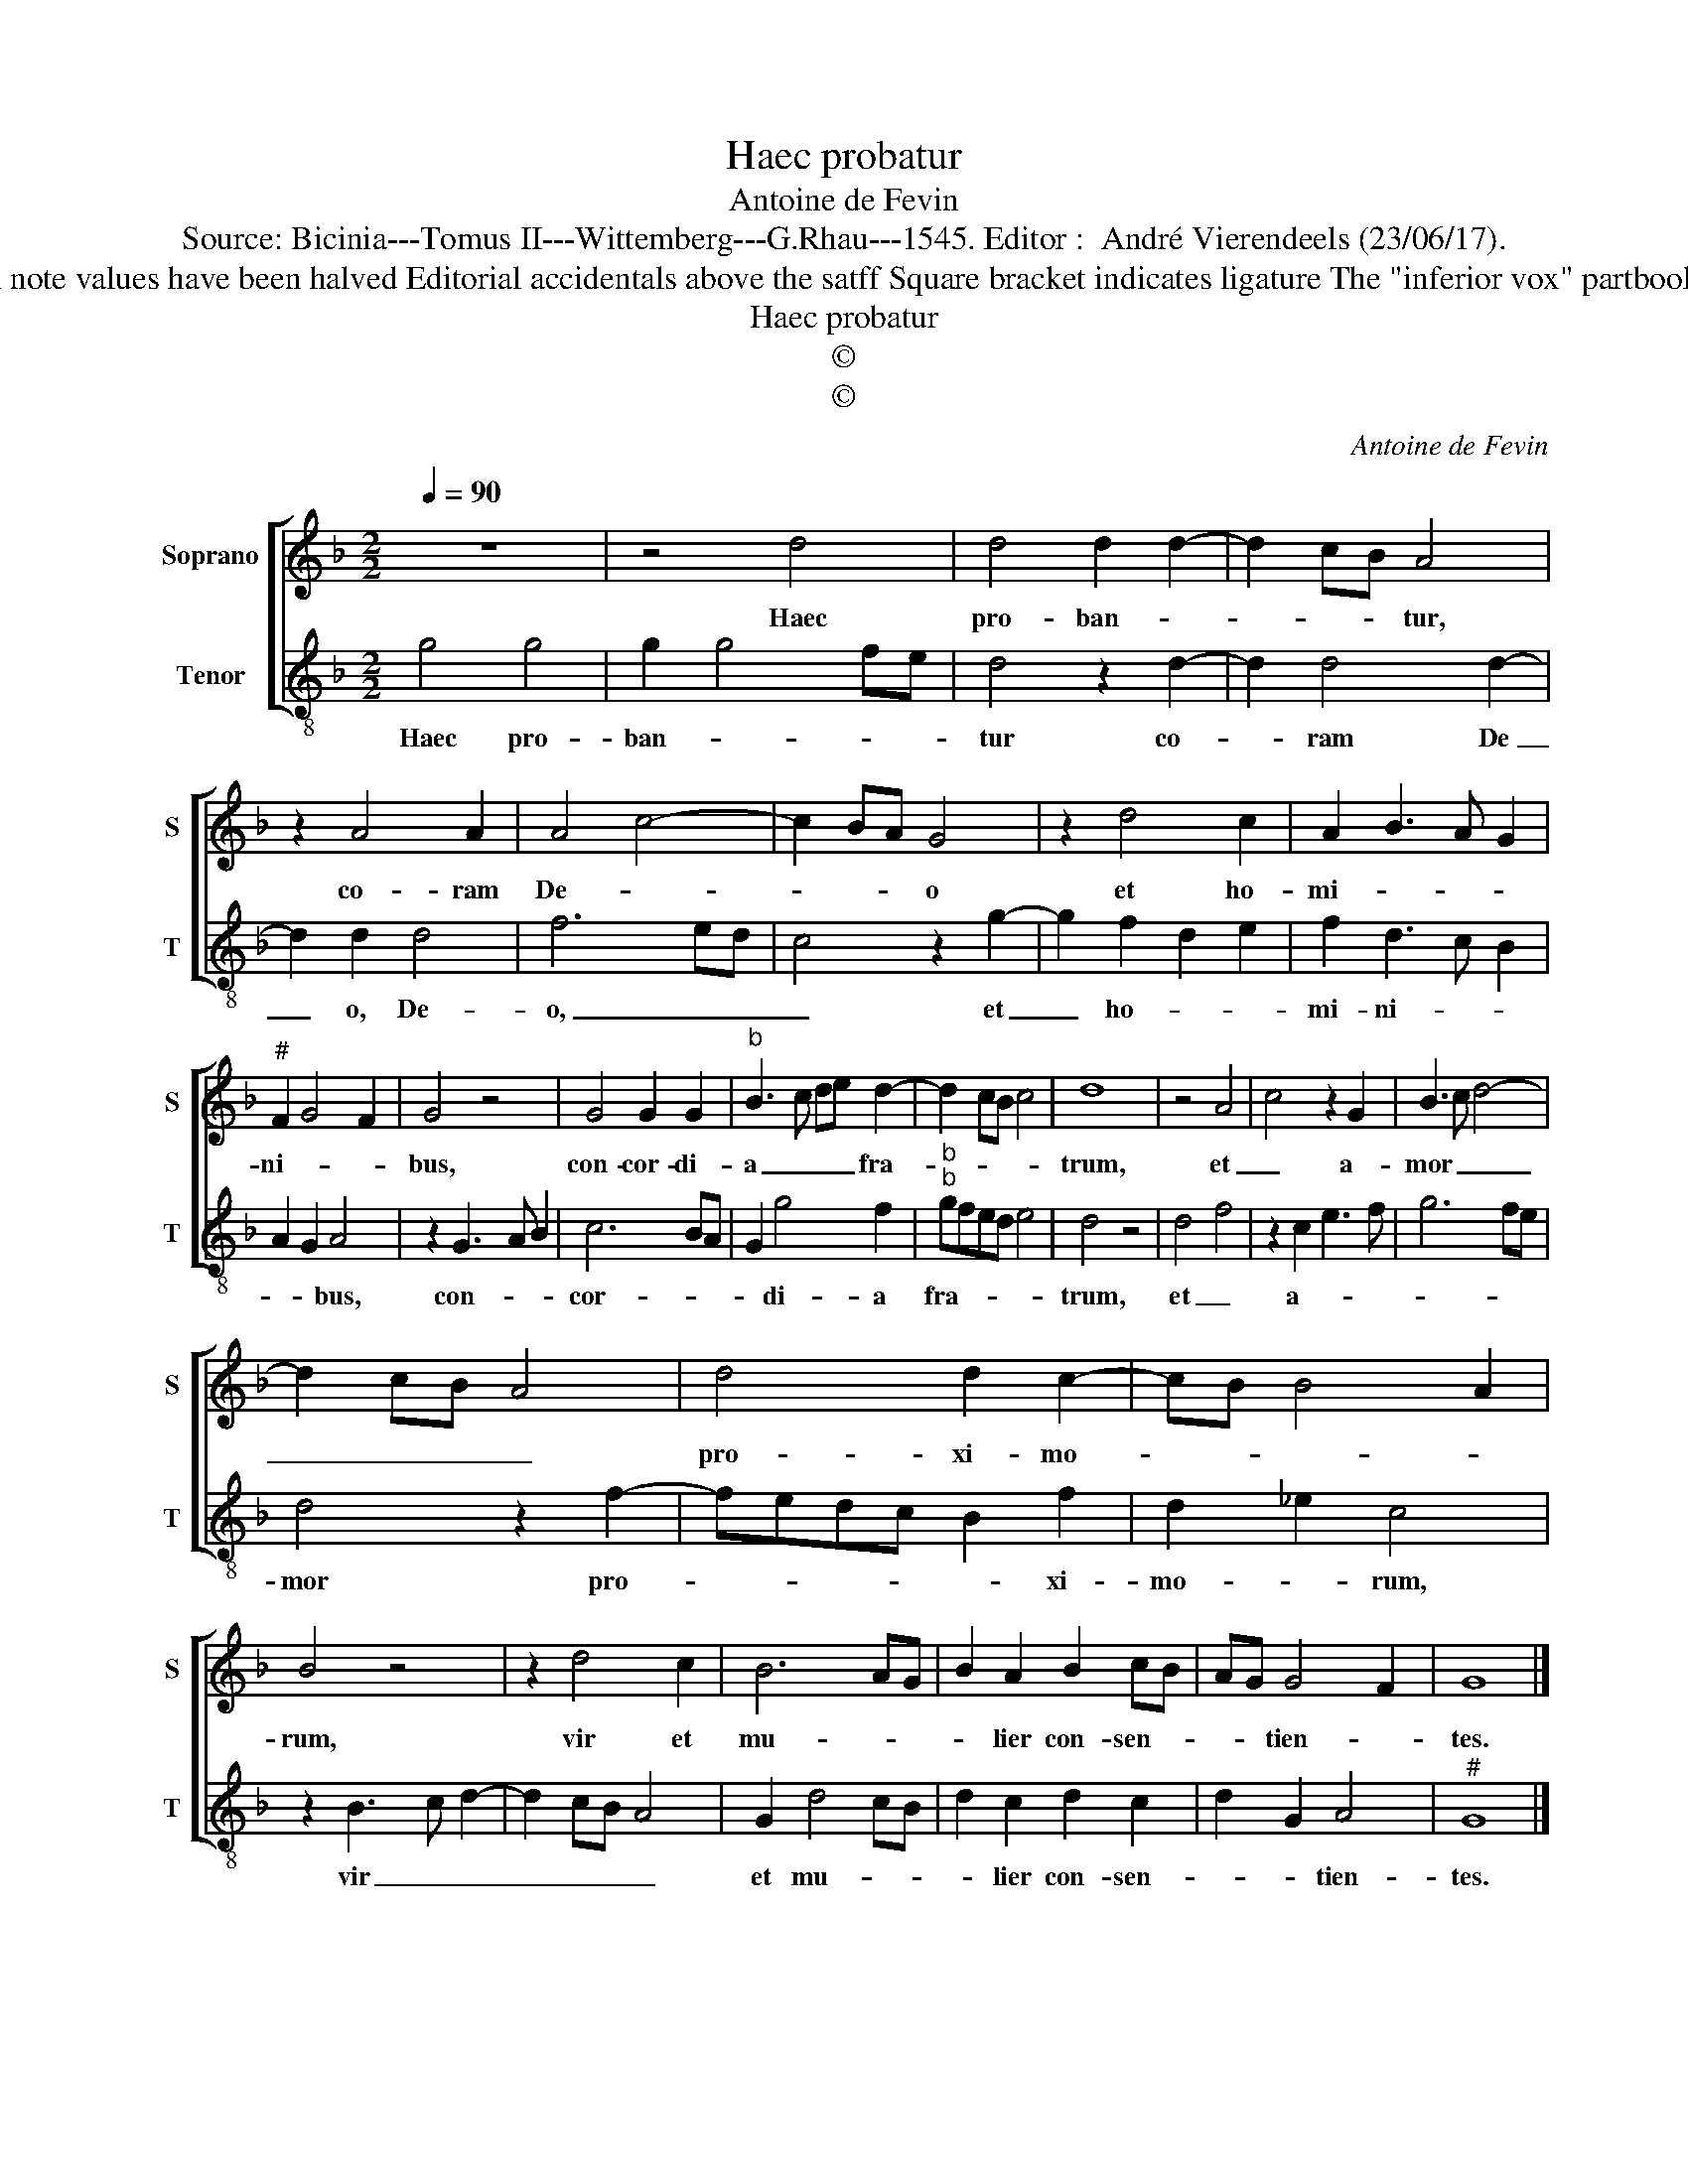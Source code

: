 X:1
T:Haec probatur
T:Antoine de Fevin
T:Source: Bicinia---Tomus II---Wittemberg---G.Rhau---1545. Editor :  André Vierendeels (23/06/17).
T:Notes : Original clefs: G3, C3 Original note values have been halved Editorial accidentals above the satff Square bracket indicates ligature The "inferior vox" partbook assigns this piece to Antoine Brumel.
T:Haec probatur
T:©
T:©
C:Antoine de Fevin
Z:©
%%score [ 1 2 ]
L:1/8
Q:1/4=90
M:2/2
K:F
V:1 treble nm="Soprano" snm="S"
V:2 treble-8 nm="Tenor" snm="T"
V:1
 z8 | z4 d4 | d4 d2 d2- | d2 cB A4 | z2 A4 A2 | A4 c4- | c2 BA G4 | z2 d4 c2 | A2 B3 A G2 | %9
w: |Haec|pro- ban- *|* * * tur,|co- ram|De- *|* * * o|et ho-|mi- * * *|
"^#" F2 G4 F2 | G4 z4 | G4 G2 G2 |"^b" B3 c de d2- | d2 cB c4 | d8 | z4 A4 | c4 z2 G2 | B3 c d4- | %18
w: ni- * *|bus,|con- cor- di-|a _ _ _ fra-||trum,|et|_ a-|mor _ _|
 d2 cB A4 | d4 d2 c2- | cB B4 A2 | B4 z4 | z2 d4 c2 | B6 AG | B2 A2 B2 cB | AG G4 F2 | G8 |] %27
w: _ _ _ _|pro- xi- mo-||rum,|vir et|mu- * *|* lier con- sen- *|* * tien- *|tes.|
V:2
 g4 g4 | g2 g4 fe | d4 z2 d2- | d2 d4 d2- | d2 d2 d4 | f6 ed | c4 z2 g2- | g2 f2 d2 e2 | %8
w: Haec pro-|ban- * * *|tur co-|* ram De|_ o, De-|o, _ _|_ et|_ ho- * *|
 f2 d3 c B2 | A2 G2 A4 | z2 G3 A B2 | c6 BA | G2 g4 f2 |"^b""^b" gfed e4 | d4 z4 | d4 f4 | %16
w: mi- ni- * *|* * bus,|con- * *|cor- * *|* di- a|fra- * * * *|trum,|et _|
 z2 c2 e3 f | g6 fe | d4 z2 f2- | fedc B2 f2 | d2 _e2 c4 | z2 B3 c d2- | d2 cB A4 | G2 d4 cB | %24
w: a- * *||mor pro-|* * * * * xi-|mo- * rum,|vir _ _|_ _ _ _|et mu- * *|
 d2 c2 d2 c2 | d2 G2 A4 |"^#" G8 |] %27
w: * lier con- sen-|* * tien-|tes.|

